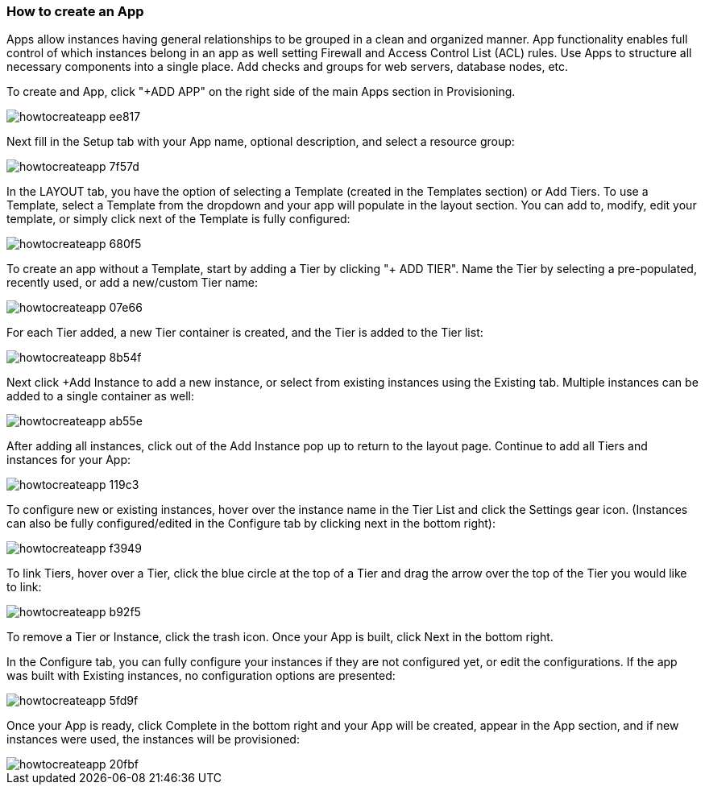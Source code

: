 [[apps]]

=== How to create an App

Apps allow instances having general relationships to be grouped in a clean and organized manner. App functionality enables full control of which instances belong in an app as well setting Firewall and Access Control List (ACL) rules. Use Apps to structure all necessary components into a single place. Add checks and groups for web servers, database nodes, etc.

To create and App, click "+ADD APP" on the right side of the main Apps section in Provisioning.

image::images/howtocreateapp-ee817.png[]

Next fill in the Setup tab with your App name, optional description, and select a resource group:

image::images/howtocreateapp-7f57d.png[]

In the LAYOUT tab, you have the option of selecting a Template (created in the Templates section) or Add Tiers. To use a Template, select a Template from the dropdown and your app will populate in the layout section. You can add to, modify, edit your template, or simply click next of the Template is fully configured:

image::images/howtocreateapp-680f5.png[]

To create an app without a Template, start by adding a Tier by clicking "+ ADD TIER". Name the Tier by selecting a pre-populated, recently used, or add a new/custom Tier name:

image::images/howtocreateapp-07e66.png[]

For each Tier added, a new Tier container is created, and the Tier is added to the Tier list:

image::images/howtocreateapp-8b54f.png[]

Next click +Add Instance to add a new instance, or select from existing instances using the Existing tab. Multiple instances can be added to a single container as well:

image::images/howtocreateapp-ab55e.png[]

After adding all instances, click out of the Add Instance pop up to return to the layout page. Continue to add all Tiers and instances for your App:

image::images/howtocreateapp-119c3.png[]

To configure new or existing instances, hover over the instance name in the Tier List and click the Settings gear icon. (Instances can also be fully configured/edited in the Configure tab by clicking next in the bottom right):

image::images/howtocreateapp-f3949.png[]

To link Tiers, hover over a Tier, click the blue circle at the top of a Tier and drag the arrow over the top of the Tier you would like to link:

image::images/howtocreateapp-b92f5.png[]

To remove a Tier or Instance, click the trash icon. Once your App is built, click Next in the bottom right.

In the Configure tab, you can fully configure your instances if they are not configured yet, or edit the configurations.  If the app was built with Existing instances, no configuration options are presented:

image::images/howtocreateapp-5fd9f.png[]

Once your App is ready, click Complete in the bottom right and your App will be created, appear in the App section, and if new instances were used, the instances will be provisioned:

image::images/howtocreateapp-20fbf.png[]
